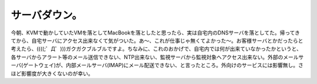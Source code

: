 ﻿サーバダウン。
##############


今朝、KVMで動かしていたVMを落としてMacBookを落としたと思ったら、実は自宅内のDNSサーバを落としてた。帰ってきてから、自宅サーバにアクセス出来なくて気がついた。あ～、これが仕事じゃ無くてよかった～。お客様サーバとかだったらと考えたら、((((;゜Д゜)))ガクガクブルブルですよ。ちなみに、これのおかげで、自宅内では何が出来ていなかったかというと、各サーバからアラート等のメール送信できない、NTP出来ない、監視サーバから監視対象へアクセス出来ない。外部のメールサーバ(ゲートウェイ)が、内部メールサーバ(IMAP)にメール配送できない、と言ったところ。外向けのサービスには影響無し。さほど影響度が大きくないのが幸い。



.. author:: mkouhei
.. categories:: エラー, Ops, 
.. tags::


